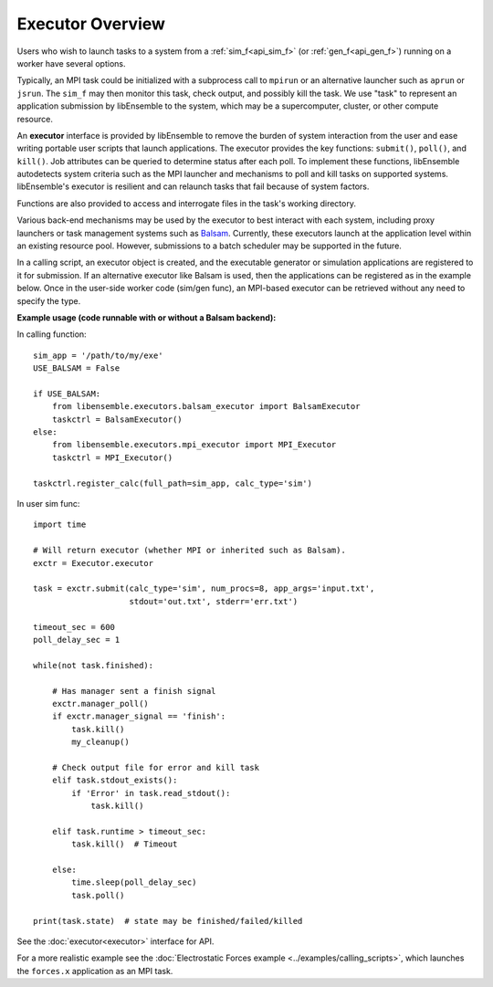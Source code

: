 Executor Overview
=======================

Users who wish to launch tasks to a system from a :ref:`sim_f<api_sim_f>` (or :ref:`gen_f<api_gen_f>`)
running on a worker have several options.

Typically, an MPI task could be initialized with a subprocess call to
``mpirun`` or an alternative launcher such as ``aprun`` or ``jsrun``. The ``sim_f``
may then monitor this task, check output, and possibly kill the task. We use "task"
to represent an application submission by libEnsemble to the system, which may
be a supercomputer, cluster, or other compute resource.

An **executor** interface is provided by libEnsemble to remove the burden of
system interaction from the user and ease writing portable user scripts that
launch applications. The executor provides the key functions: ``submit()``,
``poll()``, and ``kill()``. Job attributes can be queried to determine status after
each poll. To implement these functions, libEnsemble autodetects system criteria
such as the MPI launcher and mechanisms to poll and kill tasks on supported systems.
libEnsemble's executor is resilient and can relaunch tasks that fail
because of system factors.

Functions are also provided to access and interrogate files in the task's working directory.

Various back-end mechanisms may be used by the executor to best interact
with each system, including proxy launchers or task management systems such as
Balsam_. Currently, these executors launch at the application level within
an existing resource pool. However, submissions to a batch scheduler may be
supported in the future.

In a calling script, an executor object is created, and the executable
generator or simulation applications are registered to it for submission. If an
alternative executor like Balsam is used, then the applications can be
registered as in the example below. Once in the user-side worker code (sim/gen func),
an MPI-based executor can be retrieved without any need to specify the type.

**Example usage (code runnable with or without a Balsam backend):**

In calling function::

    sim_app = '/path/to/my/exe'
    USE_BALSAM = False

    if USE_BALSAM:
        from libensemble.executors.balsam_executor import BalsamExecutor
        taskctrl = BalsamExecutor()
    else:
        from libensemble.executors.mpi_executor import MPI_Executor
        taskctrl = MPI_Executor()

    taskctrl.register_calc(full_path=sim_app, calc_type='sim')

In user sim func::

    import time

    # Will return executor (whether MPI or inherited such as Balsam).
    exctr = Executor.executor

    task = exctr.submit(calc_type='sim', num_procs=8, app_args='input.txt',
                        stdout='out.txt', stderr='err.txt')

    timeout_sec = 600
    poll_delay_sec = 1

    while(not task.finished):

        # Has manager sent a finish signal
        exctr.manager_poll()
        if exctr.manager_signal == 'finish':
            task.kill()
            my_cleanup()

        # Check output file for error and kill task
        elif task.stdout_exists():
            if 'Error' in task.read_stdout():
                task.kill()

        elif task.runtime > timeout_sec:
            task.kill()  # Timeout

        else:
            time.sleep(poll_delay_sec)
            task.poll()

    print(task.state)  # state may be finished/failed/killed

See the :doc:`executor<executor>` interface for API.

For a more realistic example see
the :doc:`Electrostatic Forces example <../examples/calling_scripts>`,
which launches the ``forces.x`` application as an MPI task.

.. _Balsam: https://balsam.readthedocs.io/en/latest/
